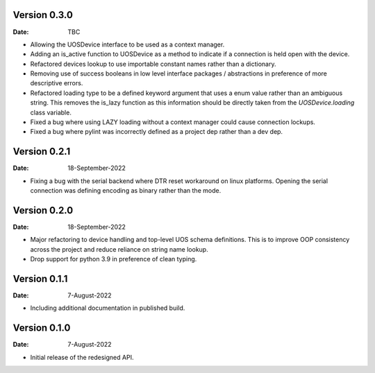 Version 0.3.0
-------------

:Date: TBC

* Allowing the UOSDevice interface to be used as a context manager.
* Adding an is_active function to UOSDevice as a method to indicate if a connection is held open with the device.
* Refactored devices lookup to use importable constant names rather than a dictionary.
* Removing use of success booleans in low level interface packages / abstractions in preference of more descriptive errors.
* Refactored loading type to be a defined keyword argument that uses a enum value rather than an ambiguous string.
  This removes the is_lazy function as this information should be directly taken from the `UOSDevice.loading` class variable.
* Fixed a bug where using LAZY loading without a context manager could cause connection lockups.
* Fixed a bug where pylint was incorrectly defined as a project dep rather than a dev dep.

Version 0.2.1
-------------

:Date: 18-September-2022

* Fixing a bug with the serial backend where DTR reset workaround on linux platforms.
  Opening the serial connection was defining encoding as binary rather than the mode.

Version 0.2.0
-------------

:Date: 18-September-2022

* Major refactoring to device handling and top-level UOS schema definitions.
  This is to improve OOP consistency across the project and reduce reliance on string name lookup.
* Drop support for python 3.9 in preference of clean typing.

Version 0.1.1
-------------

:Date: 7-August-2022

* Including additional documentation in published build.

Version 0.1.0
-------------

:Date: 7-August-2022

* Initial release of the redesigned API.

